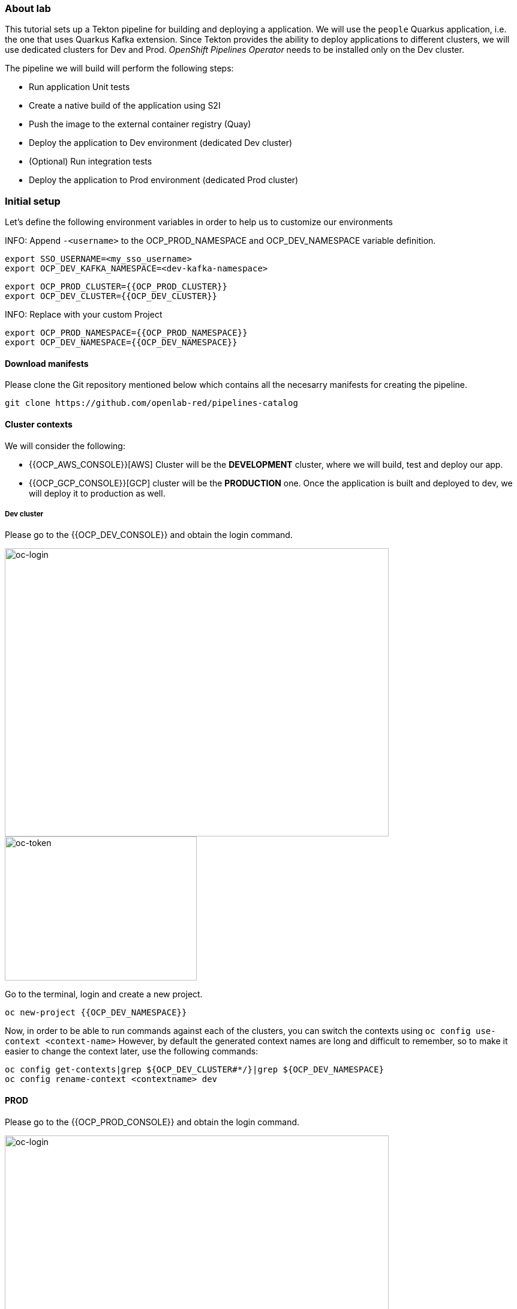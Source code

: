 ### About lab

This tutorial sets up a Tekton pipeline for building and deploying a application. We will use the `people` Quarkus application, i.e. the one that uses Quarkus Kafka extension. 
Since Tekton provides the ability to deploy applications to different clusters, we will use dedicated clusters for Dev and Prod. _OpenShift Pipelines Operator_ needs to be installed only on the Dev cluster.

The pipeline we will build will perform the following steps:

* Run application Unit tests
* Create a native build of the application using S2I
* Push the image to the external container registry (Quay)
* Deploy the application to Dev environment (dedicated Dev cluster)
* (Optional) Run integration tests
* Deploy the application to Prod environment (dedicated Prod cluster)

### Initial setup

Let's define the following environment variables in order to help us to customize our environments

INFO: Append `-<username>` to the OCP_PROD_NAMESPACE and OCP_DEV_NAMESPACE variable definition.

[source,sh,role="copypaste"]
----
export SSO_USERNAME=<my_sso_username>
export OCP_DEV_KAFKA_NAMESPACE=<dev-kafka-namespace>
----

[source,sh,role="copypaste"]
----
export OCP_PROD_CLUSTER={{OCP_PROD_CLUSTER}}
export OCP_DEV_CLUSTER={{OCP_DEV_CLUSTER}}
----

INFO: Replace with your custom Project

[source,sh,role="copypaste"]
----
export OCP_PROD_NAMESPACE={{OCP_PROD_NAMESPACE}}
export OCP_DEV_NAMESPACE={{OCP_DEV_NAMESPACE}}
----


#### Download manifests

Please clone the Git repository mentioned below which contains all the necesarry manifests for creating the pipeline.

[source,sh,role="copypaste"]
----
git clone https://github.com/openlab-red/pipelines-catalog
----


#### Cluster contexts

We will consider the following:

* {{OCP_AWS_CONSOLE}}[AWS] Cluster will be the *DEVELOPMENT* cluster, where we will build, test and deploy our app.
* {{OCP_GCP_CONSOLE}}[GCP] cluster will be the *PRODUCTION* one. Once the application is built and deployed to dev, we will deploy it to production as well.


##### Dev cluster

Please go to the {{OCP_DEV_CONSOLE}} and obtain the login command.

image::oc-login.png[oc-login,640,480]

image::oc-token.png[oc-token,320,240]

Go to the terminal, login and create a new project.

[source,sh,role="copypaste"]
----
oc new-project {{OCP_DEV_NAMESPACE}}
----

Now, in order to be able to run commands against each of the clusters, you can switch the contexts using `oc config use-context <context-name>`
However, by default the generated context names are long and difficult to remember, so to make it easier to change the context later, use the following commands:

[source,sh,role="copypaste"]
----
oc config get-contexts|grep ${OCP_DEV_CLUSTER#*/}|grep ${OCP_DEV_NAMESPACE}
oc config rename-context <contextname> dev
----

#### PROD

Please go to the {{OCP_PROD_CONSOLE}} and obtain the login command.

image::oc-login.png[oc-login,640,480]

image::oc-token.png[oc-token,320,240]

Then go to the terminal and login, after create a project.

[source,sh,role="copypaste"]
----
oc new-project {{OCP_PROD_NAMESPACE}}
----

Configure context as for dev:

[source,sh,role="copypaste"]
----
oc config get-contexts|grep ${OCP_PROD_CLUSTER#*/}|grep ${OCP_PROD_NAMESPACE}
oc config rename-context <contextname> prod
----

Then, to switch to dev cluster for example you'll need to run only `oc config use-context dev`.

Tekton pipelines will run only on Dev cluster, because on one side they are required for build and on the other side they provide the possibility to define a `cluster` resources where they will be able to deploy the application (in our case we will define the Bare metal cluster as the prod cluster).

#### Quay

For this lab, we'll use the internal Quay registry. Quay is configured to use Red Hat SSO for authentication.

* Open https://{{IMAGE_REGISTRY}} in a browser and login using Red Hat SSO and GitHub IDP. If you don't have GitHub account, please use one of the user provided.

* Now you'll need to create one new repository, called _people_

* Go to the repository settings and provide Write permissions to the _generic_ Robot account created in the previous lab.

* Now go to _Account Settings_ and click on the Robot icon on the left panel. Then click on the wheel from the end of the line corresponding to your account and then on _View Credentials_. Choose _Kuberenetes Secret_ and get the yaml file.

* Copy the Secret defined in the yaml file and save it locally as `secret.yaml`. Then you'll neeed to link it to the `pipeline` service accunt. Tekton uses `pipeline` service account to communicate with Kubernetes API and it needs the credentials for Quay in order to be able to push and pull images.

Now it's time to link the secrets.

##### PROD
[source,sh,role="copypaste"]
----
oc config use-context prod
----

Then create the secret
[source,sh,role="copypaste"]
----
oc apply -f secret.yaml
----

Link the secret to `default` service account 
[source,sh,role="copypaste"]
----
oc secrets link default $SSO_USERNAME-generic-pull-secret --for=pull
----

##### DEV

[source,sh,role="copypaste"]
----
oc config use-context dev
----

Then create the secret
[source,sh,role="copypaste"]
----
oc apply -f secret.yaml
----

Link the secret to `pipeline` and `default` service account 
[source,sh,role="copypaste"]
----
oc secrets link pipeline $SSO_USERNAME-generic-pull-secret --for=pull
oc secrets link pipeline $SSO_USERNAME-generic-pull-secret 
oc secrets link default $SSO_USERNAME-generic-pull-secret 
----

#### Kafka setup

For testing the pipeline we will the same Kafka for Prod and Dev. Kafka cluster will need to be reconfigured in order to remove mTLS for external authentication.
For this use the following command still on {{OCP_DEV_CLUSTER}} cluster.

[source,sh,role="copypaste"]
----
oc patch -n $OCP_DEV_KAFKA_NAMESPACE kafka names-cluster --type merge --patch '{"spec": {"kafka": {"listeners":{"external": {"type": "route" }}}}}'
----

Then we'll need to extract the Kafka Bootstrap Service and Route to be used later in Quarkus application configuration.

[source,sh,role="copypaste"]
----
export OCP_DEV_KAFKA_SVC=$(oc get svc -n $OCP_DEV_KAFKA_NAMESPACE|awk '/bootstrap/ {print $1}'|head -1).${OCP_DEV_KAFKA_NAMESPACE}.svc.cluster.local:9092
export OCP_DEV_KAFKA_ROUTE=$(oc get route -n $OCP_DEV_KAFKA_NAMESPACE|awk '/bootstrap/ {print $2}'|head -1):443
----
